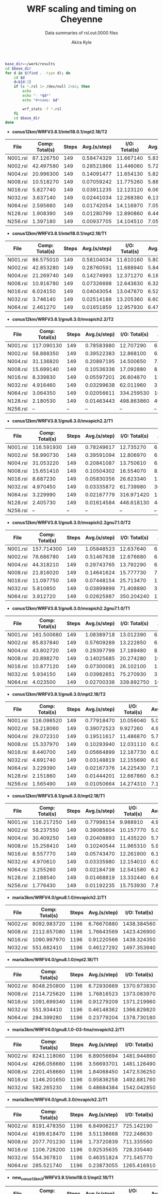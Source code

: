 #+TITLE: WRF scaling and timing on Cheyenne
#+SUBTITLE: Data summaries of rsl.out.0000 files
#+AUTHOR: Akira Kyle
#+EMAIL: akyle@cmu.edu

#+begin_src bash :exports both :results raw drawer
base_dir=~/work/results
cd $base_dir
for d in $(find . -type d); do
    cd $d
    d=${d:2}
    if ls *.rsl 1> /dev/null 2>&1; then
        echo
        echo "- *$d*"
        echo "#+name: $d"

        wrf_stats -f *.rsl
    fi
    cd $base_dir
done
#+end_src

#+RESULTS:
:RESULTS:

- *conus12km/WRFV3.8.1/intel18.0.1/mpt2.18/T2*
#+name: conus12km/WRFV3.8.1/intel18.0.1/mpt2.18/T2
|      File | Comp: Total(s) | Steps |   Avg.(s/step) |  I/O: Total(s) |   Avg.(s/step) |   X |   Y |  CPUs |
|-----------+----------------+-------+----------------+----------------+----------------+-----+-----+-------|
|  N001.rsl |      87.126750 |   149 |     0.58474329 |      11.667140 |     5.83357000 |   6 |   6 |    36 |
|  N002.rsl |      42.497580 |   149 |     0.28521866 |      11.446060 |     5.72303000 |   8 |   9 |    72 |
|  N004.rsl |      20.996300 |   149 |     0.14091477 |      11.654130 |     5.82706500 |  12 |  12 |   144 |
|  N008.rsl |      10.518270 |   149 |     0.07059242 |      11.775260 |     5.88763000 |  16 |  18 |   288 |
|  N016.rsl |       5.827740 |   149 |     0.03911235 |      12.123120 |     6.06156000 |  24 |  24 |   576 |
|  N032.rsl |       3.637140 |   149 |     0.02441034 |      12.268380 |     6.13419000 |  32 |  36 |  1152 |
|  N064.rsl |       2.595660 |   149 |     0.01742054 |      14.116970 |     7.05848500 |  48 |  48 |  2304 |
|  N128.rsl |       1.908390 |   149 |     0.01280799 |      12.890860 |     6.44543000 |  64 |  72 |  4608 |
|  N256.rsl |       1.397180 |   149 |     0.00937705 |      14.104510 |     7.05225500 |  96 |  96 |  9216 |

- *conus12km/WRFV3.8.1/intel18.0.1/mpt2.18/T1*
#+name: conus12km/WRFV3.8.1/intel18.0.1/mpt2.18/T1
|      File | Comp: Total(s) | Steps |   Avg.(s/step) |  I/O: Total(s) |   Avg.(s/step) |   X |   Y |  CPUs |
|-----------+----------------+-------+----------------+----------------+----------------+-----+-----+-------|
|  N001.rsl |      86.575010 |   149 |     0.58104034 |      11.610160 |     5.80508000 |   6 |   6 |    36 |
|  N002.rsl |      42.853280 |   149 |     0.28760591 |      11.688940 |     5.84447000 |   8 |   9 |    72 |
|  N004.rsl |      21.269740 |   149 |     0.14274993 |      12.371270 |     6.18563500 |  12 |  12 |   144 |
|  N008.rsl |      10.916780 |   149 |     0.07326698 |      12.643630 |     6.32181500 |  16 |  18 |   288 |
|  N016.rsl |       6.024150 |   149 |     0.04043054 |      13.047670 |     6.52383500 |  24 |  24 |   576 |
|  N032.rsl |       3.746140 |   149 |     0.02514188 |      13.205360 |     6.60268000 |  32 |  36 |  1152 |
|  N064.rsl |       2.461270 |   149 |     0.01651859 |      12.957930 |     6.47896500 |  48 |  48 |  2304 |

- *conus12km/WRFV3.8.1/gnu6.3.0/mvapich2.2/T2*
#+name: conus12km/WRFV3.8.1/gnu6.3.0/mvapich2.2/T2
|      File | Comp: Total(s) | Steps |   Avg.(s/step) |  I/O: Total(s) |   Avg.(s/step) |   X |   Y |  CPUs |
|-----------+----------------+-------+----------------+----------------+----------------+-----+-----+-------|
|  N001.rsl |     117.090130 |   149 |     0.78583980 |      12.707290 |     6.35364500 |   6 |   6 |    36 |
|  N002.rsl |      58.888350 |   149 |     0.39522383 |      12.868100 |     6.43405000 |   8 |   9 |    72 |
|  N004.rsl |      31.136820 |   149 |     0.20897195 |      14.500650 |     7.25032500 |  12 |  12 |   144 |
|  N008.rsl |      15.699140 |   149 |     0.10536336 |      17.092880 |     8.54644000 |  16 |  18 |   288 |
|  N016.rsl |       8.339830 |   149 |     0.05597201 |      26.604870 |    13.30243500 |  24 |  24 |   576 |
|  N032.rsl |       4.916460 |   149 |     0.03299638 |      62.011960 |    31.00598000 |  32 |  36 |  1152 |
|  N064.rsl |       3.064350 |   149 |     0.02056611 |     334.259530 |   167.12976500 |  48 |  48 |  2304 |
|  N128.rsl |       2.180530 |   149 |     0.01463443 |     498.863860 |   498.86386000 |  64 |  72 |  4608 |
|  N256.rsl |             -- |    -- |             -- |             -- |             -- |  96 |  96 |  9216 |

- *conus12km/WRFV3.8.1/gnu6.3.0/mvapich2.2/T1*
#+name: conus12km/WRFV3.8.1/gnu6.3.0/mvapich2.2/T1
|      File | Comp: Total(s) | Steps |   Avg.(s/step) |  I/O: Total(s) |   Avg.(s/step) |   X |   Y |  CPUs |
|-----------+----------------+-------+----------------+----------------+----------------+-----+-----+-------|
|  N001.rsl |     116.591930 |   149 |     0.78249617 |      12.735270 |     6.36763500 |   6 |   6 |    36 |
|  N002.rsl |      58.990730 |   149 |     0.39591094 |      12.806970 |     6.40348500 |   8 |   9 |    72 |
|  N004.rsl |      31.053220 |   149 |     0.20841087 |      13.750610 |     6.87530500 |  12 |  12 |   144 |
|  N008.rsl |      15.651410 |   149 |     0.10504302 |      16.554070 |     8.27703500 |  16 |  18 |   288 |
|  N016.rsl |       8.687230 |   149 |     0.05830356 |      26.623340 |    13.31167000 |  24 |  24 |   576 |
|  N032.rsl |       4.970450 |   149 |     0.03335872 |      61.739980 |    30.86999000 |  32 |  36 |  1152 |
|  N064.rsl |       3.229990 |   149 |     0.02167779 |     316.971420 |   158.48571000 |  48 |  48 |  2304 |
|  N128.rsl |       2.405730 |   149 |     0.01614584 |     446.618130 |   446.61813000 |  64 |  72 |  4608 |
|  N256.rsl |             -- |    -- |             -- |             -- |             -- |  96 |  96 |  9216 |

- *conus12km/WRFV3.8.1/gnu6.3.0/mvapich2.2gnu7.1.0/T2*
#+name: conus12km/WRFV3.8.1/gnu6.3.0/mvapich2.2gnu7.1.0/T2
|      File | Comp: Total(s) | Steps |   Avg.(s/step) |  I/O: Total(s) |   Avg.(s/step) |   X |   Y |  CPUs |
|-----------+----------------+-------+----------------+----------------+----------------+-----+-----+-------|
|  N001.rsl |     157.714300 |   149 |     1.05848523 |      12.637640 |     6.31882000 |   6 |   6 |    36 |
|  N002.rsl |      76.686780 |   149 |     0.51467638 |      12.676680 |     6.33834000 |   8 |   9 |    72 |
|  N004.rsl |      44.318210 |   149 |     0.29743765 |      13.792290 |     6.89614500 |  12 |  12 |   144 |
|  N008.rsl |      21.816020 |   149 |     0.14641624 |      15.777730 |     7.88886500 |  16 |  18 |   288 |
|  N016.rsl |      11.097750 |   149 |     0.07448154 |      25.713470 |    12.85673500 |  24 |  24 |   576 |
|  N032.rsl |       5.810850 |   149 |     0.03899899 |      71.408890 |    35.70444500 |  32 |  36 |  1152 |
|  N064.rsl |       3.912720 |   149 |     0.02625987 |     350.204240 |   175.10212000 |  48 |  48 |  2304 |

- *conus12km/WRFV3.8.1/gnu6.3.0/mvapich2.2gnu7.1.0/T1*
#+name: conus12km/WRFV3.8.1/gnu6.3.0/mvapich2.2gnu7.1.0/T1
|      File | Comp: Total(s) | Steps |   Avg.(s/step) |  I/O: Total(s) |   Avg.(s/step) |   X |   Y |  CPUs |
|-----------+----------------+-------+----------------+----------------+----------------+-----+-----+-------|
|  N001.rsl |     161.500680 |   149 |     1.08389718 |      13.012390 |     6.50619500 |   6 |   6 |    36 |
|  N002.rsl |      85.837840 |   149 |     0.57609289 |      13.222850 |     6.61142500 |   8 |   9 |    72 |
|  N004.rsl |      43.802720 |   149 |     0.29397799 |      17.189480 |     8.59474000 |  12 |  12 |   144 |
|  N008.rsl |      20.898270 |   149 |     0.14025685 |      20.274280 |    10.13714000 |  16 |  18 |   288 |
|  N016.rsl |      10.877120 |   149 |     0.07300081 |      26.102100 |    13.05105000 |  24 |  24 |   576 |
|  N032.rsl |       5.934150 |   149 |     0.03982651 |      75.270930 |    37.63546500 |  32 |  36 |  1152 |
|  N064.rsl |       4.023500 |   149 |     0.02700336 |     339.892750 |   169.94637500 |  48 |  48 |  2304 |

- *conus12km/WRFV3.8.1/gnu6.3.0/mpt2.18/T2*
#+name: conus12km/WRFV3.8.1/gnu6.3.0/mpt2.18/T2
|      File | Comp: Total(s) | Steps |   Avg.(s/step) |  I/O: Total(s) |   Avg.(s/step) |   X |   Y |  CPUs |
|-----------+----------------+-------+----------------+----------------+----------------+-----+-----+-------|
|  N001.rsl |     116.098520 |   149 |     0.77918470 |      10.056040 |     5.02802000 |   6 |   6 |    36 |
|  N002.rsl |      58.218060 |   149 |     0.39072523 |       9.927260 |     4.96363000 |   8 |   9 |    72 |
|  N004.rsl |      29.072310 |   149 |     0.19511617 |      11.486870 |     5.74343500 |  12 |  12 |   144 |
|  N008.rsl |      15.337970 |   149 |     0.10293940 |      12.031110 |     6.01555500 |  16 |  18 |   288 |
|  N016.rsl |       8.440700 |   149 |     0.05664899 |      12.187730 |     6.09386500 |  24 |  24 |   576 |
|  N032.rsl |       4.691740 |   149 |     0.03148819 |      12.155690 |     6.07784500 |  32 |  36 |  1152 |
|  N064.rsl |       3.229390 |   149 |     0.02167376 |      14.225430 |     7.11271500 |  48 |  48 |  2304 |
|  N128.rsl |       2.151860 |   149 |     0.01444201 |      12.667860 |     6.33393000 |  64 |  72 |  4608 |
|  N256.rsl |       1.565490 |   149 |     0.01050664 |      14.274310 |     7.13715500 |  96 |  96 |  9216 |

- *conus12km/WRFV3.8.1/gnu6.3.0/mpt2.18/T1*
#+name: conus12km/WRFV3.8.1/gnu6.3.0/mpt2.18/T1
|      File | Comp: Total(s) | Steps |   Avg.(s/step) |  I/O: Total(s) |   Avg.(s/step) |   X |   Y |  CPUs |
|-----------+----------------+-------+----------------+----------------+----------------+-----+-----+-------|
|  N001.rsl |     116.217250 |   149 |     0.77998154 |       9.988910 |     4.99445500 |   6 |   6 |    36 |
|  N002.rsl |      58.237550 |   149 |     0.39085604 |      10.157770 |     5.07888500 |   8 |   9 |    72 |
|  N004.rsl |      30.409250 |   149 |     0.20408893 |      11.435220 |     5.71761000 |  12 |  12 |   144 |
|  N008.rsl |      15.258410 |   149 |     0.10240544 |      11.965310 |     5.98265500 |  16 |  18 |   288 |
|  N016.rsl |       8.557770 |   149 |     0.05743470 |      12.261900 |     6.13095000 |  24 |  24 |   576 |
|  N032.rsl |       4.970610 |   149 |     0.03335980 |      12.154010 |     6.07700500 |  32 |  36 |  1152 |
|  N064.rsl |       3.255260 |   149 |     0.02184738 |      12.541580 |     6.27079000 |  48 |  48 |  2304 |
|  N128.rsl |       2.188540 |   149 |     0.01468819 |      13.332440 |     6.66622000 |  64 |  72 |  4608 |
|  N256.rsl |       1.776430 |   149 |     0.01192235 |      15.753930 |     7.87696500 |  96 |  96 |  9216 |

- *maria3km/WRFV4.0/gnu8.1.0/mvapich2.2/T1*
#+name: maria3km/WRFV4.0/gnu8.1.0/mvapich2.2/T1
|      File | Comp: Total(s) | Steps |   Avg.(s/step) |  I/O: Total(s) |   Avg.(s/step) |   X |   Y |  CPUs |
|-----------+----------------+-------+----------------+----------------+----------------+-----+-----+-------|
|  N002.rsl |    8092.983720 |  1196 |     6.76670880 |    1438.384560 |   359.59614000 |   8 |   9 |    72 |
|  N008.rsl |    2112.657080 |  1196 |     1.76643569 |    1423.426900 |   355.85672500 |  16 |  18 |   288 |
|  N016.rsl |    1090.997970 |  1196 |     0.91220566 |    1439.324350 |   359.83108750 |  24 |  24 |   576 |
|  N032.rsl |     551.682410 |  1196 |     0.46127292 |    1497.353940 |   374.33848500 |  32 |  36 |  1152 |

- *maria3km/WRFV4.0/gnu8.1.0/mpt2.18/T1*
#+name: maria3km/WRFV4.0/gnu8.1.0/mpt2.18/T1
|      File | Comp: Total(s) | Steps |   Avg.(s/step) |  I/O: Total(s) |   Avg.(s/step) |   X |   Y |  CPUs |
|-----------+----------------+-------+----------------+----------------+----------------+-----+-----+-------|
|  N002.rsl |    8048.250800 |  1196 |     6.72930669 |    1370.973830 |   342.74345750 |   8 |   9 |    72 |
|  N008.rsl |    2114.725620 |  1196 |     1.76816523 |    1373.083970 |   343.27099250 |  16 |  18 |   288 |
|  N016.rsl |    1091.699340 |  1196 |     0.91279209 |    1371.219960 |   342.80499000 |  24 |  24 |   576 |
|  N032.rsl |     551.934410 |  1196 |     0.46148362 |    1366.829820 |   341.70745500 |  32 |  36 |  1152 |
|  N064.rsl |     284.399280 |  1196 |     0.23779204 |    1378.730180 |   344.68254500 |  48 |  48 |  2304 |

- *maria3km/WRFV4.0/gnu8.1.0-O3-fma/mvapich2.2/T1*
#+name: maria3km/WRFV4.0/gnu8.1.0-O3-fma/mvapich2.2/T1
|      File | Comp: Total(s) | Steps |   Avg.(s/step) |  I/O: Total(s) |   Avg.(s/step) |   X |   Y |  CPUs |
|-----------+----------------+-------+----------------+----------------+----------------+-----+-----+-------|
|  N002.rsl |    8241.118060 |  1196 |     6.89056694 |    1481.944860 |   370.48621500 |   8 |   9 |    72 |
|  N004.rsl |    4266.056660 |  1196 |     3.56693701 |    1481.126490 |   370.28162250 |  12 |  12 |   144 |
|  N008.rsl |    2201.458660 |  1196 |     1.84068450 |    1472.536250 |   368.13406250 |  16 |  18 |   288 |
|  N016.rsl |    1146.201650 |  1196 |     0.95836258 |    1492.881760 |   373.22044000 |  24 |  24 |   576 |
|  N032.rsl |     582.265230 |  1196 |     0.48684384 |    1542.042850 |   385.51071250 |  32 |  36 |  1152 |

- *maria3km/WRFV4.0/gnu6.3.0/mvapich2.2/T1*
#+name: maria3km/WRFV4.0/gnu6.3.0/mvapich2.2/T1
|      File | Comp: Total(s) | Steps |   Avg.(s/step) |  I/O: Total(s) |   Avg.(s/step) |   X |   Y |  CPUs |
|-----------+----------------+-------+----------------+----------------+----------------+-----+-----+-------|
|  N002.rsl |    8191.478350 |  1196 |     6.84906217 |     725.142190 |   181.28554750 |   8 |   9 |    72 |
|  N004.rsl |    4199.618470 |  1196 |     3.51138668 |     722.248630 |   180.56215750 |  12 |  12 |   144 |
|  N008.rsl |    2077.701230 |  1196 |     1.73720839 |     711.335560 |   177.83389000 |  16 |  18 |   288 |
|  N016.rsl |    1106.726200 |  1196 |     0.92535635 |     728.335440 |   182.08386000 |  24 |  24 |   576 |
|  N032.rsl |     554.367810 |  1196 |     0.46351824 |     771.545770 |   192.88644250 |  32 |  36 |  1152 |
|  N064.rsl |     285.521740 |  1196 |     0.23873055 |    1265.416910 |   316.35422750 |  48 |  48 |  2304 |

- *new_conus12km_3/WRFV3.8.1/intel18.0.1/mpt2.18/T1*
#+name: new_conus12km_3/WRFV3.8.1/intel18.0.1/mpt2.18/T1
|      File | Comp: Total(s) | Steps |   Avg.(s/step) |  I/O: Total(s) |   Avg.(s/step) |   X |   Y |  CPUs |
|-----------+----------------+-------+----------------+----------------+----------------+-----+-----+-------|
|  N001.rsl |     247.580220 |   297 |     0.83360343 |      16.783230 |     2.39760429 |   6 |   6 |    36 |
|  N002.rsl |     115.034230 |   297 |     0.38732064 |      16.387200 |     2.34102857 |   8 |   9 |    72 |
|  N004.rsl |      58.064320 |   297 |     0.19550276 |      17.193420 |     2.45620286 |  12 |  12 |   144 |
|  N008.rsl |      31.645480 |   297 |     0.10655044 |      18.894930 |     2.69927571 |  16 |  18 |   288 |
|  N016.rsl |      18.257290 |   297 |     0.06147236 |      19.915010 |     2.84500143 |  24 |  24 |   576 |
|  N032.rsl |      10.970310 |   297 |     0.03693707 |      21.131570 |     3.01879571 |  32 |  36 |  1152 |

- *new_conus12km_3/WRFV3.8.1/gnu6.3.0/mvapich2.2/T1*
#+name: new_conus12km_3/WRFV3.8.1/gnu6.3.0/mvapich2.2/T1
|      File | Comp: Total(s) | Steps |   Avg.(s/step) |  I/O: Total(s) |   Avg.(s/step) |   X |   Y |  CPUs |
|-----------+----------------+-------+----------------+----------------+----------------+-----+-----+-------|
|  N001.rsl |     349.936820 |   297 |     1.17823845 |      17.290070 |     2.47001000 |   6 |   6 |    36 |
|  N002.rsl |     179.238680 |   297 |     0.60349724 |      19.160300 |     2.73718571 |   8 |   9 |    72 |
|  N004.rsl |      93.226360 |   297 |     0.31389347 |      20.579410 |     2.93991571 |  12 |  12 |   144 |
|  N016.rsl |      25.558570 |   297 |     0.08605579 |      39.008200 |     5.57260000 |  24 |  24 |   576 |
|  N032.rsl |      14.305220 |   297 |     0.04816572 |      98.436840 |    14.06240571 |  32 |  36 |  1152 |
|  N064.rsl |       8.720190 |   297 |     0.02936091 |     661.464170 |    94.49488143 |  48 |  48 |  2304 |

- *new_conus12km_3/WRFV3.8.1/gnu6.3.0/mpt2.18/T1*
#+name: new_conus12km_3/WRFV3.8.1/gnu6.3.0/mpt2.18/T1
|      File | Comp: Total(s) | Steps |   Avg.(s/step) |  I/O: Total(s) |   Avg.(s/step) |   X |   Y |  CPUs |
|-----------+----------------+-------+----------------+----------------+----------------+-----+-----+-------|
|  N001.rsl |     347.583730 |   297 |     1.17031559 |      15.297510 |     2.18535857 |   6 |   6 |    36 |
|  N002.rsl |     179.693520 |   297 |     0.60502869 |      15.297500 |     2.18535714 |   8 |   9 |    72 |
|  N004.rsl |      92.748640 |   297 |     0.31228498 |      17.647930 |     2.52113286 |  12 |  12 |   144 |
|  N008.rsl |      49.886830 |   297 |     0.16796912 |      20.163700 |     2.88052857 |  16 |  18 |   288 |
|  N016.rsl |      26.962670 |   297 |     0.09078340 |      21.282050 |     3.04029286 |  24 |  24 |   576 |
|  N032.rsl |      13.914550 |   297 |     0.04685034 |      18.169640 |     2.59566286 |  32 |  36 |  1152 |
|  N064.rsl |       9.551130 |   297 |     0.03215869 |      22.576020 |     3.22514571 |  48 |  48 |  2304 |

- *new_conus12km/WRFV4.0/gnu8.1.0/mvapich2.2/T1*
#+name: new_conus12km/WRFV4.0/gnu8.1.0/mvapich2.2/T1
|      File | Comp: Total(s) | Steps |   Avg.(s/step) |  I/O: Total(s) |   Avg.(s/step) |   X |   Y |  CPUs |
|-----------+----------------+-------+----------------+----------------+----------------+-----+-----+-------|
|  N001.rsl |     356.558140 |   298 |     1.19650383 |     117.778110 |    16.82544429 |   6 |   6 |    36 |
|  N002.rsl |     181.568050 |   298 |     0.60928876 |     118.036090 |    16.86229857 |   8 |   9 |    72 |
|  N004.rsl |      95.182500 |   298 |     0.31940436 |     120.632860 |    17.23326571 |  12 |  12 |   144 |
|  N008.rsl |      48.415840 |   298 |     0.16246926 |     126.009490 |    18.00135571 |  16 |  18 |   288 |
|  N016.rsl |      26.364350 |   298 |     0.08847097 |     141.820520 |    20.26007429 |  24 |  24 |   576 |

- *new_conus12km/WRFV4.0/gnu8.1.0/O3/mvapich2.2/T1*
#+name: new_conus12km/WRFV4.0/gnu8.1.0/O3/mvapich2.2/T1
|      File | Comp: Total(s) | Steps |   Avg.(s/step) |  I/O: Total(s) |   Avg.(s/step) |   X |   Y |  CPUs |
|-----------+----------------+-------+----------------+----------------+----------------+-----+-----+-------|
|  N001.rsl |     353.965790 |   298 |     1.18780466 |     118.164330 |    16.88061857 |   6 |   6 |    36 |
|  N002.rsl |     181.259370 |   298 |     0.60825292 |     119.502970 |    17.07185286 |   8 |   9 |    72 |
|  N004.rsl |      95.662510 |   298 |     0.32101513 |     122.476070 |    17.49658143 |  12 |  12 |   144 |
|  N008.rsl |      48.040490 |   298 |     0.16120970 |     127.406270 |    18.20089571 |  16 |  18 |   288 |
|  N016.rsl |      26.157140 |   298 |     0.08777564 |     144.777570 |    20.68251000 |  24 |  24 |   576 |

- *new_conus12km/WRFV4.0/gnu8.1.0/O3/fma/mvapich2.2/T1*
#+name: new_conus12km/WRFV4.0/gnu8.1.0/O3/fma/mvapich2.2/T1
|      File | Comp: Total(s) | Steps |   Avg.(s/step) |  I/O: Total(s) |   Avg.(s/step) |   X |   Y |  CPUs |
|-----------+----------------+-------+----------------+----------------+----------------+-----+-----+-------|
|  N001.rsl |     362.081820 |   298 |     1.21503966 |     119.516410 |    17.07377286 |   6 |   6 |    36 |
|  N002.rsl |     186.113760 |   298 |     0.62454282 |     121.286900 |    17.32670000 |   8 |   9 |    72 |
|  N004.rsl |      98.722820 |   298 |     0.33128463 |     124.096070 |    17.72801000 |  12 |  12 |   144 |
|  N008.rsl |      49.770570 |   298 |     0.16701534 |     130.820890 |    18.68869857 |  16 |  18 |   288 |

- *new_conus12km/WRFV4.0/gnu8.1.0/mpt2.18/T1*
#+name: new_conus12km/WRFV4.0/gnu8.1.0/mpt2.18/T1
|      File | Comp: Total(s) | Steps |   Avg.(s/step) |  I/O: Total(s) |   Avg.(s/step) |   X |   Y |  CPUs |
|-----------+----------------+-------+----------------+----------------+----------------+-----+-----+-------|
|  N001.rsl |     353.859100 |   298 |     1.18744664 |     112.486400 |    16.06948571 |   6 |   6 |    36 |
|  N002.rsl |     180.968820 |   298 |     0.60727792 |     116.434450 |    16.63349286 |   8 |   9 |    72 |
|  N004.rsl |      95.125170 |   298 |     0.31921198 |     115.640630 |    16.52009000 |  12 |  12 |   144 |
|  N016.rsl |      25.723870 |   298 |     0.08632171 |     121.450400 |    17.35005714 |  24 |  24 |   576 |

- *new_conus12km/WRFV4.0/gnu8.1.0/fma/mvapich2.2/T1*
#+name: new_conus12km/WRFV4.0/gnu8.1.0/fma/mvapich2.2/T1
|      File | Comp: Total(s) | Steps |   Avg.(s/step) |  I/O: Total(s) |   Avg.(s/step) |   X |   Y |  CPUs |
|-----------+----------------+-------+----------------+----------------+----------------+-----+-----+-------|
|  N001.rsl |     366.224560 |   298 |     1.22894148 |     117.459470 |    16.77992429 |   6 |   6 |    36 |
|  N002.rsl |     186.787490 |   298 |     0.62680366 |     118.718250 |    16.95975000 |   8 |   9 |    72 |
|  N004.rsl |      98.071410 |   298 |     0.32909869 |     121.681200 |    17.38302857 |  12 |  12 |   144 |
|  N008.rsl |      49.876500 |   298 |     0.16737081 |     126.838320 |    18.11976000 |  16 |  18 |   288 |
|  N016.rsl |      27.389110 |   298 |     0.09190977 |     141.880600 |    20.26865714 |  24 |  24 |   576 |

- *new_conus12km/WRFV4.0/intel18.0.1/mpt2.18/T2*
#+name: new_conus12km/WRFV4.0/intel18.0.1/mpt2.18/T2
|      File | Comp: Total(s) | Steps |   Avg.(s/step) |  I/O: Total(s) |   Avg.(s/step) |   X |   Y |  CPUs |
|-----------+----------------+-------+----------------+----------------+----------------+-----+-----+-------|
|  N001.rsl |     255.411920 |   298 |     0.85708698 |      46.610440 |     6.65863429 |   6 |   6 |    36 |
|  N002.rsl |     128.371850 |   298 |     0.43077802 |      52.037910 |     7.43398714 |   8 |   9 |    72 |
|  N004.rsl |      63.508440 |   298 |     0.21311557 |      49.520300 |     7.07432857 |  12 |  12 |   144 |
|  N008.rsl |      31.749330 |   298 |     0.10654138 |      49.083760 |     7.01196571 |  16 |  18 |   288 |
|  N016.rsl |      16.451850 |   298 |     0.05520755 |      50.915010 |     7.27357286 |  24 |  24 |   576 |

- *new_conus12km/WRFV4.0/intel18.0.1/mpt2.18/T1*
#+name: new_conus12km/WRFV4.0/intel18.0.1/mpt2.18/T1
|      File | Comp: Total(s) | Steps |   Avg.(s/step) |  I/O: Total(s) |   Avg.(s/step) |   X |   Y |  CPUs |
|-----------+----------------+-------+----------------+----------------+----------------+-----+-----+-------|
|  N001.rsl |     256.937610 |   298 |     0.86220674 |      46.611320 |     6.65876000 |   6 |   6 |    36 |
|  N002.rsl |     127.528500 |   298 |     0.42794799 |      47.085550 |     6.72650714 |   8 |   9 |    72 |
|  N004.rsl |      63.817690 |   298 |     0.21415332 |      48.255210 |     6.89360143 |  12 |  12 |   144 |
|  N008.rsl |      32.045950 |   298 |     0.10753674 |      49.444690 |     7.06352714 |  16 |  18 |   288 |
|  N016.rsl |      17.861060 |   298 |     0.05993644 |      51.299700 |     7.32852857 |  24 |  24 |   576 |

- *new_conus12km/WRFV4.0/gnu6.3.0/mpt2.18/T1*
#+name: new_conus12km/WRFV4.0/gnu6.3.0/mpt2.18/T1
|      File | Comp: Total(s) | Steps |   Avg.(s/step) |  I/O: Total(s) |   Avg.(s/step) |   X |   Y |  CPUs |
|-----------+----------------+-------+----------------+----------------+----------------+-----+-----+-------|
|  N001.rsl |     357.004590 |   298 |     1.19800198 |      52.562400 |     7.50891429 |   6 |   6 |    36 |
|  N002.rsl |     181.709730 |   298 |     0.60976419 |      53.215820 |     7.60226000 |   8 |   9 |    72 |
|  N004.rsl |      94.647360 |   298 |     0.31760859 |      52.765270 |     7.53789571 |  12 |  12 |   144 |
|  N008.rsl |      48.056470 |   298 |     0.16126332 |      53.131710 |     7.59024429 |  16 |  18 |   288 |
|  N016.rsl |      26.160130 |   298 |     0.08778567 |      53.557440 |     7.65106286 |  24 |  24 |   576 |

- *new_conus2.5km/WRFV4.0/gnu8.1.0/mvapich2.2/T1*
#+name: new_conus2.5km/WRFV4.0/gnu8.1.0/mvapich2.2/T1
|      File | Comp: Total(s) | Steps |   Avg.(s/step) |  I/O: Total(s) |   Avg.(s/step) |   X |   Y |  CPUs |
|-----------+----------------+-------+----------------+----------------+----------------+-----+-----+-------|
|  N004.rsl |    7991.761460 |  1438 |     5.55755317 |    2127.243960 |   531.81099000 |  12 |  12 |   144 |
|  N016.rsl |    2106.803390 |  1438 |     1.46509276 |    2118.999390 |   529.74984750 |  24 |  24 |   576 |
|  N064.rsl |     539.091420 |  1438 |     0.37488972 |    2630.282410 |   657.57060250 |  48 |  48 |  2304 |

- *new_conus2.5km/WRFV4.0/gnu8.1.0/mpt2.18/T1*
#+name: new_conus2.5km/WRFV4.0/gnu8.1.0/mpt2.18/T1
|      File | Comp: Total(s) | Steps |   Avg.(s/step) |  I/O: Total(s) |   Avg.(s/step) |   X |   Y |  CPUs |
|-----------+----------------+-------+----------------+----------------+----------------+-----+-----+-------|
|  N004.rsl |    7904.133680 |  1438 |     5.49661591 |    2008.498490 |   502.12462250 |  12 |  12 |   144 |
|  N016.rsl |    2105.931980 |  1438 |     1.46448677 |    2010.362620 |   502.59065500 |  24 |  24 |   576 |
|  N032.rsl |    1034.885840 |  1438 |     0.71967026 |    2002.025540 |   500.50638500 |  32 |  36 |  1152 |

- *new_conus2.5km/WRFV4.0/gnu8.1.0-O3-fma/mvapich2.2/T1*
#+name: new_conus2.5km/WRFV4.0/gnu8.1.0-O3-fma/mvapich2.2/T1
|      File | Comp: Total(s) | Steps |   Avg.(s/step) |  I/O: Total(s) |   Avg.(s/step) |   X |   Y |  CPUs |
|-----------+----------------+-------+----------------+----------------+----------------+-----+-----+-------|
|  N016.rsl |    2169.773380 |  1438 |     1.50888274 |    2191.005930 |   547.75148250 |  24 |  24 |   576 |

- *new_conus2.5km/WRFV4.0/gnu6.3.0/mvapich2.2/T1*
#+name: new_conus2.5km/WRFV4.0/gnu6.3.0/mvapich2.2/T1
|      File | Comp: Total(s) | Steps |   Avg.(s/step) |  I/O: Total(s) |   Avg.(s/step) |   X |   Y |  CPUs |
|-----------+----------------+-------+----------------+----------------+----------------+-----+-----+-------|
|  N004.rsl |    8054.721880 |  1438 |     5.60133650 |    1078.572920 |   269.64323000 |  12 |  12 |   144 |
|  N008.rsl |    4087.881740 |  1438 |     2.84275503 |    1055.861770 |   263.96544250 |  16 |  18 |   288 |
|  N064.rsl |     563.656460 |  1438 |     0.39197250 |    1567.982240 |   391.99556000 |  48 |  48 |  2304 |
:END:

